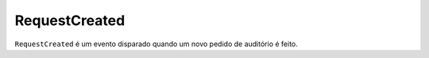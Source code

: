 RequestCreated
==============

``RequestCreated`` é um evento disparado quando um novo pedido de auditório é feito.

